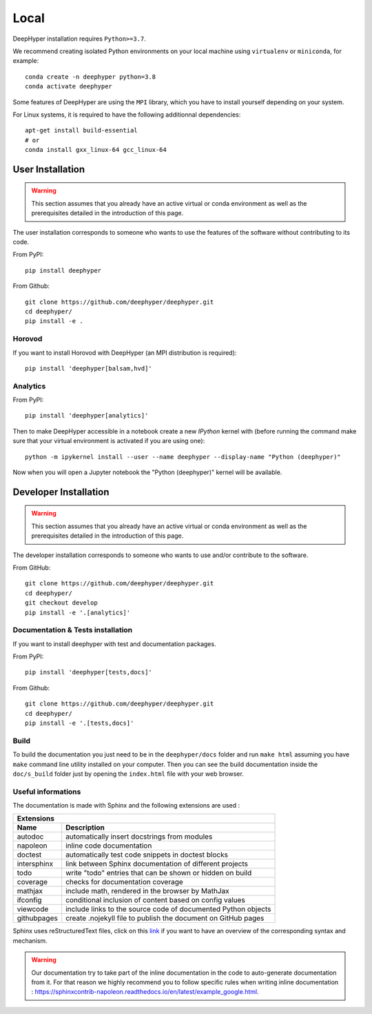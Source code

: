 Local
******

DeepHyper installation requires ``Python>=3.7``.

We recommend creating isolated Python environments on your local machine using ``virtualenv`` or ``miniconda``, for example::

    conda create -n deephyper python=3.8
    conda activate deephyper

Some features of DeepHyper are using the ``MPI`` library, which you have to install yourself depending on your system.

For Linux systems, it is required to have the following additionnal dependencies::

    apt-get install build-essential
    # or
    conda install gxx_linux-64 gcc_linux-64

User Installation
=================

.. warning:: This section assumes that you already have an active virtual or conda environment as well as the prerequisites detailed in the introduction of this page.

The user installation corresponds to someone who wants to use the features of the software without contributing to its code.

From PyPI::

    pip install deephyper

From Github::

    git clone https://github.com/deephyper/deephyper.git
    cd deephyper/
    pip install -e .

.. _horovod-local-install:

Horovod
-------

If you want to install Horovod with DeepHyper (an MPI distribution is required)::

    pip install 'deephyper[balsam,hvd]'

.. _analytics-local-install:

Analytics
---------

From PyPI::

    pip install 'deephyper[analytics]'


Then to make DeepHyper accessible in a notebook create a new *IPython* kernel with (before running the command make sure that your virtual environment is activated if you are using one)::

    python -m ipykernel install --user --name deephyper --display-name "Python (deephyper)"

Now when you will open a Jupyter notebook the "Python (deephyper)" kernel will be available.

Developer Installation
======================

.. warning:: This section assumes that you already have an active virtual or conda environment as well as the prerequisites detailed in the introduction of this page.

The developer installation corresponds to someone who wants to use and/or contribute to the software.

From GitHub::

    git clone https://github.com/deephyper/deephyper.git
    cd deephyper/
    git checkout develop
    pip install -e '.[analytics]'


Documentation & Tests installation
----------------------------------

If you want to install deephyper with test and documentation packages.

From PyPI::

    pip install 'deephyper[tests,docs]'

From Github::

    git clone https://github.com/deephyper/deephyper.git
    cd deephyper/
    pip install -e '.[tests,docs]'


Build
-----

To build the documentation you just need to be in the ``deephyper/docs`` folder and run ``make html`` assuming you have ``make`` command line utility installed on your computer. Then you can see the build documentation inside the ``doc/s_build`` folder just by opening the ``index.html`` file with your web browser.

Useful informations
-------------------

The documentation is made with Sphinx and the following extensions are used :

============= =============
 Extensions
---------------------------
 Name          Description
============= =============
 autodoc       automatically insert docstrings from modules
 napoleon      inline code documentation
 doctest       automatically test code snippets in doctest blocks
 intersphinx   link between Sphinx documentation of different projects
 todo          write "todo" entries that can be shown or hidden on build
 coverage      checks for documentation coverage
 mathjax       include math, rendered in the browser by MathJax
 ifconfig      conditional inclusion of content based on config values
 viewcode      include links to the source code of documented Python objects
 githubpages   create .nojekyll file to publish the document on GitHub pages
============= =============


Sphinx uses reStructuredText files, click on this `link <https://pythonhosted.org/an_example_pypi_project/sphinx.html>`_ if you want to have an overview of the corresponding syntax and mechanism.

.. WARNING::
    Our documentation try to take part of the inline documentation in the code to auto-generate documentation from it. For that reason we highly recommend you to follow specific rules when writing inline documentation : https://sphinxcontrib-napoleon.readthedocs.io/en/latest/example_google.html.
